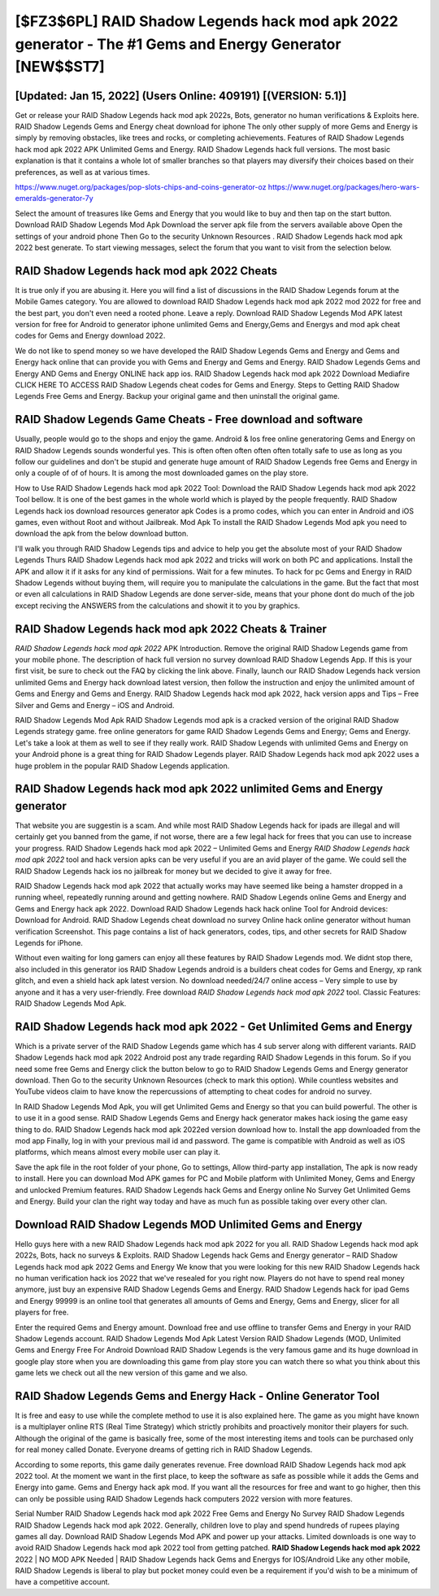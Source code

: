 [$FZ3$6PL] RAID Shadow Legends hack mod apk 2022 generator - The #1 Gems and Energy Generator [NEW$$ST7]
=========

[Updated: Jan 15, 2022] (Users Online: 409191) [(VERSION: 5.1)]
---------

Get or release your RAID Shadow Legends hack mod apk 2022s, Bots, generator no human verifications & Exploits here.  RAID Shadow Legends Gems and Energy cheat download for iphone The only other supply of more Gems and Energy is simply by removing obstacles, like trees and rocks, or completing achievements.  Features of RAID Shadow Legends hack mod apk 2022 APK Unlimited Gems and Energy.  RAID Shadow Legends hack full versions.  The most basic explanation is that it contains a whole lot of smaller branches so that players may diversify their choices based on their preferences, as well as at various times.

https://www.nuget.org/packages/pop-slots-chips-and-coins-generator-oz
https://www.nuget.org/packages/hero-wars-emeralds-generator-7y


Select the amount of treasures like Gems and Energy that you would like to buy and then tap on the start button.  Download RAID Shadow Legends Mod Apk Download the server apk file from the servers available above Open the settings of your android phone Then Go to the security Unknown Resources .  RAID Shadow Legends hack mod apk 2022 best generate.  To start viewing messages, select the forum that you want to visit from the selection below.

**RAID Shadow Legends hack mod apk 2022** Cheats
---------

It is true only if you are abusing it.  Here you will find a list of discussions in the RAID Shadow Legends forum at the Mobile Games category.  You are allowed to download RAID Shadow Legends hack mod apk 2022 mod 2022 for free and the best part, you don't even need a rooted phone.  Leave a reply.  Download RAID Shadow Legends Mod APK latest version for free for Android to generator iphone unlimited Gems and Energy,Gems and Energys and  mod apk cheat codes for Gems and Energy download 2022.

We do not like to spend money so we have developed the RAID Shadow Legends Gems and Energy and Gems and Energy hack online that can provide you with Gems and Energy and Gems and Energy.  RAID Shadow Legends Gems and Energy AND Gems and Energy ONLINE hack app ios. RAID Shadow Legends hack mod apk 2022 Download Mediafire CLICK HERE TO ACCESS RAID Shadow Legends cheat codes for Gems and Energy.  Steps to Getting RAID Shadow Legends Free Gems and Energy.  Backup your original game and then uninstall the original game.


RAID Shadow Legends Game Cheats - Free download and software
---------

Usually, people would go to the shops and enjoy the game.  Android & Ios free online generatoring Gems and Energy on RAID Shadow Legends sounds wonderful yes.  This is often often often often often totally safe to use as long as you follow our guidelines and don't be stupid and generate huge amount of RAID Shadow Legends free Gems and Energy in only a couple of of of hours.  It is among the most downloaded games on the play store.

How to Use RAID Shadow Legends hack mod apk 2022 Tool: Download the RAID Shadow Legends hack mod apk 2022 Tool bellow.  It is one of the best games in the whole world which is played by the people frequently.  RAID Shadow Legends hack ios download resources generator apk Codes is a promo codes, which you can enter in Android and iOS games, even without Root and without Jailbreak.  Mod Apk To install the RAID Shadow Legends Mod apk you need to download the apk from the below download button.

I'll walk you through RAID Shadow Legends tips and advice to help you get the absolute most of your RAID Shadow Legends Thurs RAID Shadow Legends hack mod apk 2022 and tricks will work on both PC and applications. Install the APK and allow it if it asks for any kind of permissions. Wait for a few minutes. To hack for pc Gems and Energy in RAID Shadow Legends without buying them, will require you to manipulate the calculations in the game. But the fact that most or even all calculations in RAID Shadow Legends are done server-side, means that your phone dont do much of the job except reciving the ANSWERS from the calculations and showit it to you by graphics.

RAID Shadow Legends hack mod apk 2022 Cheats & Trainer
---------

*RAID Shadow Legends hack mod apk 2022* APK Introduction.  Remove the original RAID Shadow Legends game from your mobile phone.  The description of hack full version no survey download RAID Shadow Legends App.  If this is your first visit, be sure to check out the FAQ by clicking the link above.  Finally, launch our RAID Shadow Legends hack version unlimited Gems and Energy hack download latest version, then follow the instruction and enjoy the unlimited amount of Gems and Energy and Gems and Energy. RAID Shadow Legends hack mod apk 2022, hack version apps and Tips – Free Silver and Gems and Energy – iOS and Android.

RAID Shadow Legends Mod Apk RAID Shadow Legends mod apk is a cracked version of the original RAID Shadow Legends strategy game.  free online generators for game RAID Shadow Legends Gems and Energy; Gems and Energy. Let's take a look at them as well to see if they really work.  RAID Shadow Legends with unlimited Gems and Energy on your Android phone is a great thing for RAID Shadow Legends player.  RAID Shadow Legends hack mod apk 2022 uses a huge problem in the popular RAID Shadow Legends application.

RAID Shadow Legends hack mod apk 2022 unlimited Gems and Energy generator
---------

That website you are suggestin is a scam. And while most RAID Shadow Legends hack for ipads are illegal and will certainly get you banned from the game, if not worse, there are a few legal hack for frees that you can use to increase your progress. RAID Shadow Legends hack mod apk 2022 – Unlimited Gems and Energy *RAID Shadow Legends hack mod apk 2022* tool and hack version apks can be very useful if you are an avid player of the game.  We could sell the RAID Shadow Legends hack ios no jailbreak for money but we decided to give it away for free.

RAID Shadow Legends hack mod apk 2022 that actually works may have seemed like being a hamster dropped in a running wheel, repeatedly running around and getting nowhere.  RAID Shadow Legends online Gems and Energy and Gems and Energy hack apk 2022.  Download RAID Shadow Legends hack hack online Tool for Android devices: Download for Android.  RAID Shadow Legends cheat download no survey Online hack online generator without human verification Screenshot.  This page contains a list of hack generators, codes, tips, and other secrets for RAID Shadow Legends for iPhone.

Without even waiting for long gamers can enjoy all these features by RAID Shadow Legends mod.  We didnt stop there, also included in this generator ios RAID Shadow Legends android is a builders cheat codes for Gems and Energy, xp rank glitch, and even a shield hack apk latest version.  No download needed/24/7 online access – Very simple to use by anyone and it has a very user-friendly. Free download *RAID Shadow Legends hack mod apk 2022* tool.  Classic Features: RAID Shadow Legends  Mod Apk.

RAID Shadow Legends hack mod apk 2022 - Get Unlimited Gems and Energy
---------

Which is a private server of the RAID Shadow Legends game which has 4 sub server along with different variants.  RAID Shadow Legends hack mod apk 2022 Android  post any trade regarding RAID Shadow Legends in this forum. So if you need some free Gems and Energy click the button below to go to RAID Shadow Legends Gems and Energy generator download.  Then Go to the security Unknown Resources (check to mark this option).  While countless websites and YouTube videos claim to have know the repercussions of attempting to cheat codes for android no survey.

In RAID Shadow Legends Mod Apk, you will get Unlimited Gems and Energy so that you can build powerful. The other is to use it in a good sense.  RAID Shadow Legends Gems and Energy hack generator makes hack iosing the game easy thing to do.  RAID Shadow Legends hack mod apk 2022ed version download how to.  Install the app downloaded from the mod app Finally, log in with your previous mail id and password. The game is compatible with Android as well as iOS platforms, which means almost every mobile user can play it.

Save the apk file in the root folder of your phone, Go to settings, Allow third-party app installation, The apk is now ready to install.  Here you can download Mod APK games for PC and Mobile platform with Unlimited Money, Gems and Energy and unlocked Premium features.  RAID Shadow Legends hack Gems and Energy online No Survey Get Unlimited Gems and Energy.  Build your clan the right way today and have as much fun as possible taking over every other clan.

Download RAID Shadow Legends MOD Unlimited Gems and Energy
---------

Hello guys here with a new RAID Shadow Legends hack mod apk 2022 for you all.  RAID Shadow Legends hack mod apk 2022s, Bots, hack no surveys & Exploits.  RAID Shadow Legends hack Gems and Energy generator – RAID Shadow Legends hack mod apk 2022 Gems and Energy We know that you were looking for this new RAID Shadow Legends hack no human verification hack ios 2022 that we've resealed for you right now.  Players do not have to spend real money anymore, just buy an expensive RAID Shadow Legends Gems and Energy.  RAID Shadow Legends hack for ipad Gems and Energy 99999 is an online tool that generates all amounts of Gems and Energy, Gems and Energy, slicer for all players for free.

Enter the required Gems and Energy amount.  Download free and use offline to transfer Gems and Energy in your RAID Shadow Legends account.  RAID Shadow Legends Mod Apk Latest Version RAID Shadow Legends (MOD, Unlimited Gems and Energy Free For Android Download RAID Shadow Legends is the very famous game and its huge download in google play store when you are downloading this game from play store you can watch there so what you think about this game lets we check out all the new version of this game and we also.

RAID Shadow Legends Gems and Energy Hack - Online Generator Tool
---------

It is free and easy to use while the complete method to use it is also explained here.  The game as you might have known is a multiplayer online RTS (Real Time Strategy) which strictly prohibits and proactively monitor their players for such. Although the original of the game is basically free, some of the most interesting items and tools can be purchased only for real money called Donate. Everyone dreams of getting rich in RAID Shadow Legends.

According to some reports, this game daily generates revenue. Free download RAID Shadow Legends hack mod apk 2022 tool.  At the moment we want in the first place, to keep the software as safe as possible while it adds the Gems and Energy into game. Gems and Energy hack apk mod.   If you want all the resources for free and want to go higher, then this can only be possible using RAID Shadow Legends hack computers 2022 version with more features.

Serial Number RAID Shadow Legends hack mod apk 2022 Free Gems and Energy No Survey RAID Shadow Legends RAID Shadow Legends hack mod apk 2022.  Generally, children love to play and spend hundreds of rupees playing games all day. Download RAID Shadow Legends Mod APK and power up your attacks.  Limited downloads is one way to avoid RAID Shadow Legends hack mod apk 2022 tool from getting patched.  **RAID Shadow Legends hack mod apk 2022** 2022 | NO MOD APK Needed | RAID Shadow Legends hack Gems and Energys for IOS/Android Like any other mobile, RAID Shadow Legends is liberal to play but pocket money could even be a requirement if you'd wish to be a minimum of have a competitive account.